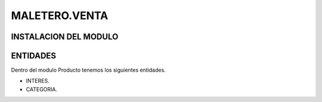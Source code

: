 .. index::
   single: venta


MALETERO.VENTA
=================


INSTALACION DEL MODULO
----------------------




ENTIDADES
---------

Dentro del modulo Producto tenemos los siguientes entidades.

- INTERES.
- CATEGORIA.


